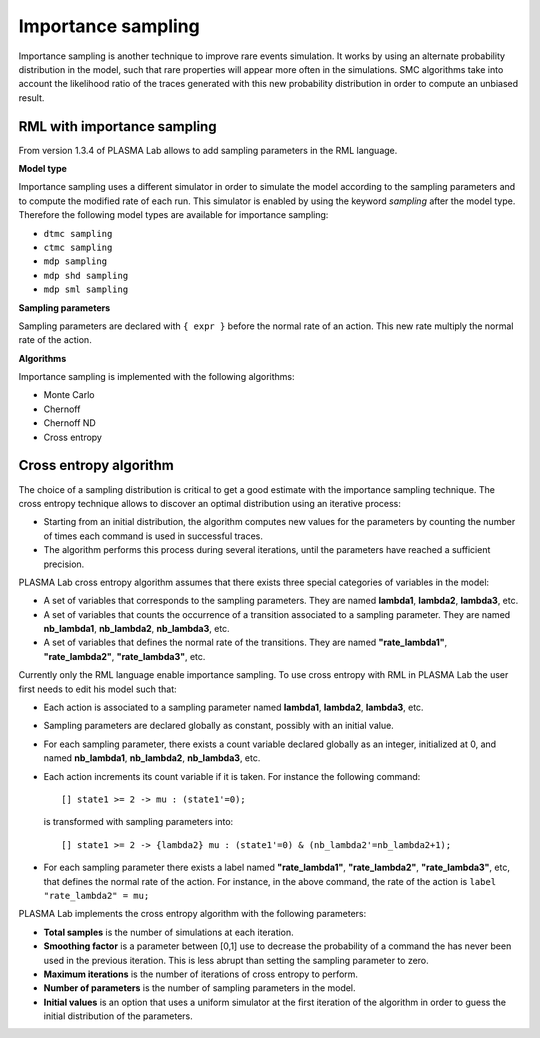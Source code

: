 Importance sampling
===================

Importance sampling is another technique to improve rare events simulation.
It works by using an alternate probability distribution in the model, such that
rare properties will appear more often in the simulations.
SMC algorithms take into account the likelihood ratio of the traces
generated with this new probability distribution in order to compute an unbiased result.

RML with importance sampling
^^^^^^^^^^^^^^^^^^^^^^^^^^^^

From version 1.3.4 of PLASMA Lab allows to add sampling parameters in the RML language.

**Model type**

Importance sampling uses a different simulator in order to simulate the model according to the sampling parameters and to compute the
modified rate of each run. This simulator is enabled by using the keyword *sampling* after the model type. Therefore the following model
types are available for importance sampling:

- ``dtmc sampling``
- ``ctmc sampling``
- ``mdp sampling``
- ``mdp shd sampling``
- ``mdp sml sampling``

**Sampling parameters**

Sampling parameters are declared with ``{ expr }`` before the normal rate of an action.
This new rate multiply the normal rate of the action.

**Algorithms**

Importance sampling is implemented with the following algorithms:

- Monte Carlo
- Chernoff
- Chernoff ND
- Cross entropy

Cross entropy algorithm
^^^^^^^^^^^^^^^^^^^^^^^

The choice of a sampling distribution is critical to get a good estimate with the importance sampling technique.
The cross entropy technique allows to discover an optimal distribution using an iterative process:

- Starting from an initial distribution, the algorithm computes new values for the parameters by counting the number of times each command is used in successful traces.
- The algorithm performs this process during several iterations, until the parameters have reached a sufficient precision.

PLASMA Lab cross entropy algorithm assumes that there exists three special categories of variables in the model:

- A set of variables that corresponds to the sampling parameters. They are named **lambda1**, **lambda2**, **lambda3**, etc.
- A set of variables that counts the occurrence of a transition associated to a sampling parameter. They are named **nb_lambda1**, **nb_lambda2**, **nb_lambda3**, etc.
- A set of variables that defines the normal rate of the transitions. They are named **"rate_lambda1"**, **"rate_lambda2"**, **"rate_lambda3"**, etc.

Currently only the RML language enable importance sampling. To use cross entropy with RML in PLASMA Lab the user first needs to edit his model such that:

- Each action is associated to a sampling parameter named **lambda1**, **lambda2**, **lambda3**,  etc.
- Sampling parameters are declared globally as constant, possibly with an initial value.
- For each sampling parameter, there exists a count variable declared globally as an integer, initialized at 0, and named **nb_lambda1**, **nb_lambda2**, **nb_lambda3**,  etc.
- Each action increments its count variable if it is taken. For instance the following command::
  
  [] state1 >= 2 -> mu : (state1'=0);

 is transformed with sampling parameters into::
  
  [] state1 >= 2 -> {lambda2} mu : (state1'=0) & (nb_lambda2'=nb_lambda2+1);

- For each sampling parameter there exists a label named **"rate_lambda1"**, **"rate_lambda2"**, **"rate_lambda3"**, etc, that defines the normal rate of the action. For instance, in the above command, the rate of the action is ``label "rate_lambda2" = mu;``

PLASMA Lab implements the cross entropy algorithm with the following parameters:

.. image:: ../images/algo_cross_entropy.png

- **Total samples** is the number of simulations at each iteration.
- **Smoothing factor** is a parameter between [0,1] use to decrease the probability of a command the has never been used in the previous iteration. This is less abrupt than setting the sampling parameter to zero.
- **Maximum iterations** is the number of iterations of cross entropy to perform.
- **Number of parameters** is the number of sampling parameters in the model.
- **Initial values** is an option that uses a uniform simulator at the first iteration of the algorithm in order to guess the initial distribution of the parameters.

